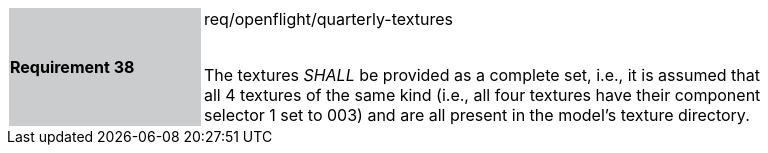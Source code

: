 [width="90%",cols="2,6"]
|===
|*Requirement 38* {set:cellbgcolor:#CACCCE}|req/openflight/quarterly-textures +
 +

The textures _SHALL_ be provided as a complete set, i.e., it is assumed that all 4 textures of the same kind (i.e., all four textures have their component selector 1 set to 003) and are all present in the model’s texture directory. {set:cellbgcolor:#FFFFFF}
|===
